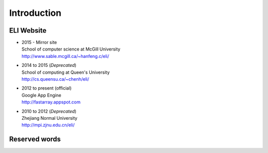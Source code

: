 
Introduction
------------

ELI Website
~~~~~~~~~~~

- | 2015 - Mirror site
  | School of computer science at McGill University
  | http://www.sable.mcgill.ca/~hanfeng.c/eli/
- | 2014 to 2015 (`Deprecated`)
  | School of computing at Queen's University
  | http://cs.queensu.ca/~chenh/eli/
- | 2012 to present (official)
  | Google App Engine
  | http://fastarray.appspot.com
- | 2010 to 2012 (`Deprecated`)
  | Zhejiang Normal University
  | http://mpi.zjnu.edu.cn/eli/

Reserved words
~~~~~~~~~~~~~~

